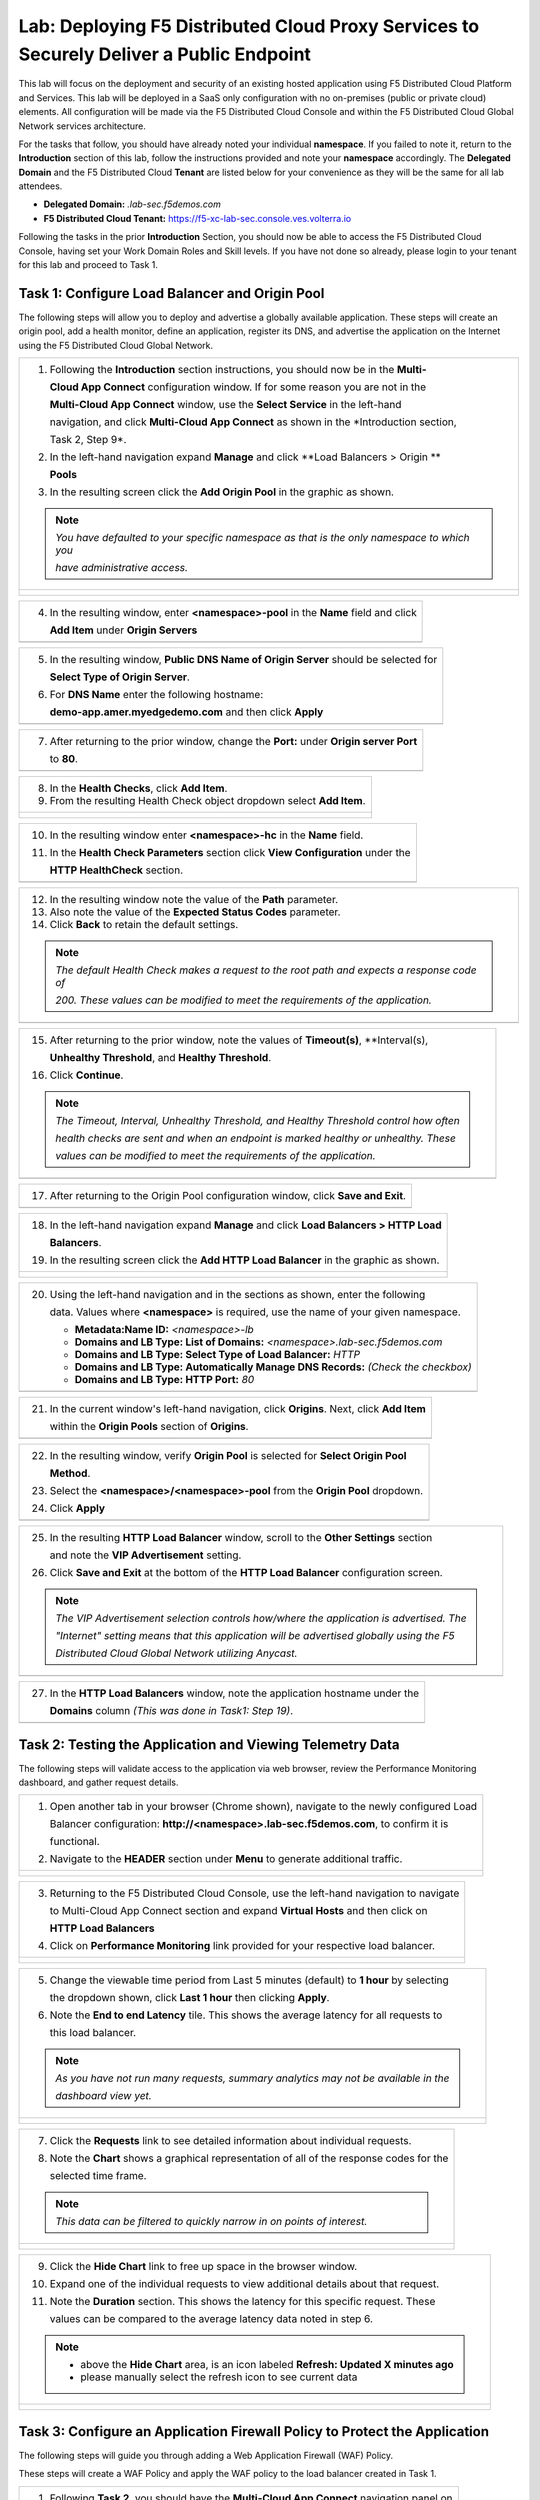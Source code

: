 Lab: Deploying F5 Distributed Cloud Proxy Services to Securely Deliver a Public Endpoint
==========================================================================================

This lab will focus on the deployment and security of an existing hosted application using F5
Distributed Cloud Platform and Services.  This lab will be deployed in a SaaS only
configuration with no on-premises (public or private cloud) elements.  All configuration
will be made via the F5 Distributed Cloud Console and within the F5 Distributed Cloud Global
Network services architecture.

For the tasks that follow, you should have already noted your individual **namespace**. If you
failed to note it, return to the **Introduction** section of this lab, follow the instructions
provided and note your **namespace** accordingly. The **Delegated Domain** and the F5
Distributed Cloud **Tenant** are listed below for your convenience as they will be the same for
all lab attendees.

* **Delegated Domain:** *.lab-sec.f5demos.com*
* **F5 Distributed Cloud Tenant:** https://f5-xc-lab-sec.console.ves.volterra.io

Following the tasks in the prior **Introduction** Section, you should now be able to access the
F5 Distributed Cloud Console, having set your Work Domain Roles and Skill levels. If you have
not done so already, please login to your tenant for this lab and proceed to Task 1.

Task 1: Configure Load Balancer and Origin Pool
~~~~~~~~~~~~~~~~~~~~~~~~~~~~~~~~~~~~~~~~~~~~~~~

The following steps will allow you to deploy and advertise a globally available application.
These steps will create an origin pool, add a health monitor, define an application, register
its DNS, and advertise the application on the Internet using the F5 Distributed Cloud Global
Network.

+----------------------------------------------------------------------------------------------+
| 1. Following the **Introduction** section  instructions, you should now be in the **Multi-** |
|                                                                                              |
|    **Cloud App Connect** configuration window. If for some reason you are not in the         |
|                                                                                              |
|    **Multi-Cloud App Connect** window, use the **Select Service** in the left-hand           |
|                                                                                              |
|    navigation, and click **Multi-Cloud App Connect** as shown in the *Introduction section,  |
|                                                                                              |
|    Task 2, Step 9*.                                                                          |
|                                                                                              |
| 2. In the left-hand navigation expand **Manage** and click **Load Balancers > Origin **      |
|                                                                                              |
|    **Pools**                                                                                 |
|                                                                                              |
| 3. In the resulting screen click the **Add Origin Pool** in the graphic as shown.            |
|                                                                                              |
| .. note::                                                                                    |
|    *You have defaulted to your specific namespace as that is the only namespace to which you*|
|                                                                                              |
|    *have administrative access.*                                                             |
+----------------------------------------------------------------------------------------------+
| |lab001|                                                                                     |
|                                                                                              |
| |lab002|                                                                                     |
+----------------------------------------------------------------------------------------------+

+----------------------------------------------------------------------------------------------+
| 4. In the resulting window, enter **<namespace>-pool** in the **Name** field and click       |
|                                                                                              |
|    **Add Item** under **Origin Servers**                                                     |
+----------------------------------------------------------------------------------------------+
| |lab003|                                                                                     |
+----------------------------------------------------------------------------------------------+

+----------------------------------------------------------------------------------------------+
| 5. In the resulting window, **Public DNS Name of Origin Server** should be selected for      |
|                                                                                              |
|    **Select Type of Origin Server**.                                                         |
|                                                                                              |
| 6. For **DNS Name** enter the following hostname:                                            |
|                                                                                              |
|    **demo-app.amer.myedgedemo.com** and then click **Apply**                                 |
+----------------------------------------------------------------------------------------------+
| |lab004|                                                                                     |
+----------------------------------------------------------------------------------------------+

+----------------------------------------------------------------------------------------------+
| 7. After returning to the prior window, change the **Port:** under **Origin server Port**    |
|                                                                                              |
|    to **80**.                                                                                |
+----------------------------------------------------------------------------------------------+
| |lab005|                                                                                     |
+----------------------------------------------------------------------------------------------+

+----------------------------------------------------------------------------------------------+
| 8. In the **Health Checks**, click **Add Item**.                                             |
|                                                                                              |
| 9. From the resulting Health Check object dropdown select **Add Item**.                      |
+----------------------------------------------------------------------------------------------+
| |lab006|                                                                                     |
|                                                                                              |
| |lab007|                                                                                     |
+----------------------------------------------------------------------------------------------+

+----------------------------------------------------------------------------------------------+
| 10. In the resulting window enter **<namespace>-hc** in the **Name** field.                  |
|                                                                                              |
| 11. In the **Health Check Parameters** section click **View Configuration** under the        |
|                                                                                              |
|     **HTTP HealthCheck** section.                                                            |
+----------------------------------------------------------------------------------------------+
| |lab008|                                                                                     |
+----------------------------------------------------------------------------------------------+

+----------------------------------------------------------------------------------------------+
| 12. In the resulting window note the value of the **Path** parameter.                        |
|                                                                                              |
| 13. Also note the value of the **Expected Status Codes** parameter.                          |
|                                                                                              |
| 14. Click **Back** to retain the default settings.                                           |
|                                                                                              |
| .. note::                                                                                    |
|    *The default Health Check makes a request to the root path and expects a response code of*|
|                                                                                              |
|    *200. These values can be modified to meet the requirements of the application.*          |
+----------------------------------------------------------------------------------------------+
| |lab009|                                                                                     |
+----------------------------------------------------------------------------------------------+

+----------------------------------------------------------------------------------------------+
| 15. After returning to the prior window, note the values of **Timeout(s)**, **Interval(s),   |
|                                                                                              |
|     **Unhealthy Threshold**, and **Healthy Threshold**.                                      |
|                                                                                              |
| 16. Click **Continue**.                                                                      |
|                                                                                              |
| .. note::                                                                                    |
|    *The Timeout, Interval, Unhealthy Threshold, and Healthy Threshold control how often*     |
|                                                                                              |
|    *health checks are sent and when an endpoint is marked healthy or unhealthy.  These*      |
|                                                                                              |
|    *values can be modified to meet the requirements of the application.*                     |
+----------------------------------------------------------------------------------------------+
| |lab010|                                                                                     |
+----------------------------------------------------------------------------------------------+

+----------------------------------------------------------------------------------------------+
| 17. After returning to the Origin Pool configuration window, click **Save and Exit**.        |
+----------------------------------------------------------------------------------------------+
| |lab011|                                                                                     |
+----------------------------------------------------------------------------------------------+

+----------------------------------------------------------------------------------------------+
| 18. In the left-hand navigation expand **Manage** and click **Load Balancers > HTTP Load**   |
|                                                                                              |
|     **Balancers**.                                                                           |
|                                                                                              |
| 19. In the resulting screen click the **Add HTTP Load Balancer** in the graphic as shown.    |
+----------------------------------------------------------------------------------------------+
| |lab012|                                                                                     |
|                                                                                              |
| |lab013|                                                                                     |
+----------------------------------------------------------------------------------------------+

+----------------------------------------------------------------------------------------------+
| 20. Using the left-hand navigation and in the sections as shown, enter the following         |
|                                                                                              |
|     data. Values where **<namespace>** is required, use the name of your given namespace.    |
|                                                                                              |
|     * **Metadata:Name ID:**  *<namespace>-lb*                                                |
|     * **Domains and LB Type: List of Domains:** *<namespace>.lab-sec.f5demos.com*            |
|     * **Domains and LB Type: Select Type of Load Balancer:** *HTTP*                          |
|     * **Domains and LB Type: Automatically Manage DNS Records:** *(Check the checkbox)*      |
|     * **Domains and LB Type: HTTP Port:** *80*                                               |
+----------------------------------------------------------------------------------------------+
| |lab014|                                                                                     |
+----------------------------------------------------------------------------------------------+

+----------------------------------------------------------------------------------------------+
| 21. In the current window's left-hand navigation, click **Origins**. Next, click **Add Item**|
|                                                                                              |
|     within the **Origin Pools** section of **Origins**.                                      |
+----------------------------------------------------------------------------------------------+
| |lab015|                                                                                     |
+----------------------------------------------------------------------------------------------+

+----------------------------------------------------------------------------------------------+
| 22. In the resulting window, verify **Origin Pool** is selected for **Select Origin Pool**   |
|                                                                                              |
|     **Method**.                                                                              |
|                                                                                              |
| 23. Select the **<namespace>/<namespace>-pool** from the **Origin Pool**  dropdown.          |
|                                                                                              |
| 24. Click **Apply**                                                                          |
+----------------------------------------------------------------------------------------------+
| |lab016|                                                                                     |
+----------------------------------------------------------------------------------------------+

+----------------------------------------------------------------------------------------------+
| 25. In the resulting **HTTP Load Balancer** window, scroll to the **Other Settings** section |
|                                                                                              |
|     and note the **VIP Advertisement** setting.                                              |
|                                                                                              |
| 26. Click **Save and Exit** at the bottom of the **HTTP Load Balancer** configuration screen.|
|                                                                                              |
| .. note::                                                                                    |
|    *The VIP Advertisement selection controls how/where the application is advertised. The*   |
|                                                                                              |
|    *"Internet" setting means that this application will be advertised globally using the F5* |
|                                                                                              |
|    *Distributed Cloud Global Network utilizing Anycast.*                                     |
+----------------------------------------------------------------------------------------------+
| |lab017|                                                                                     |
+----------------------------------------------------------------------------------------------+

+----------------------------------------------------------------------------------------------+
| 27. In the **HTTP Load Balancers** window, note the application hostname under the           |
|                                                                                              |
|     **Domains** column *(This was done in Task1: Step 19)*.                                  |
|                                                                                              |
+----------------------------------------------------------------------------------------------+
| |lab018|                                                                                     |
+----------------------------------------------------------------------------------------------+

Task 2: Testing the Application and Viewing Telemetry Data
~~~~~~~~~~~~~~~~~~~~~~~~~~~~~~~~~~~~~~~~~~~~~~~~~~~~~~~~~~

The following steps will validate access to the application via web browser, review the
Performance Monitoring dashboard, and gather request details.

+----------------------------------------------------------------------------------------------+
| 1. Open another tab in your browser (Chrome shown), navigate to the newly configured Load    |
|                                                                                              |
|    Balancer configuration: **http://<namespace>.lab-sec.f5demos.com**, to confirm it is      |
|                                                                                              |
|    functional.                                                                               |
|                                                                                              |
| 2. Navigate to the **HEADER** section under **Menu** to generate additional traffic.         |
+----------------------------------------------------------------------------------------------+
| |lab019|                                                                                     |
|                                                                                              |
| |lab020|                                                                                     |
+----------------------------------------------------------------------------------------------+

+----------------------------------------------------------------------------------------------+
| 3. Returning to the F5 Distributed Cloud Console, use the left-hand navigation to navigate   |
|                                                                                              |
|    to Multi-Cloud App Connect section and expand **Virtual Hosts** and then click on         |
|                                                                                              |
|    **HTTP Load Balancers**                                                                   |
|                                                                                              |
| 4. Click on **Performance Monitoring** link provided for your respective load balancer.      |
|                                                                                              |
+----------------------------------------------------------------------------------------------+
| |lab021|                                                                                     |
|                                                                                              |
| |lab022|                                                                                     |
+----------------------------------------------------------------------------------------------+

+----------------------------------------------------------------------------------------------+
| 5. Change the viewable time period from Last 5 minutes (default) to **1 hour** by selecting  |
|                                                                                              |
|    the dropdown shown, click **Last 1 hour** then clicking **Apply**.                        |
|                                                                                              |
| 6. Note the **End to end Latency** tile.  This shows the average latency for all requests to |
|                                                                                              |
|    this load balancer.                                                                       |
|                                                                                              |
| .. note::                                                                                    |
|    *As you have not run many requests, summary analytics may not be available in the*        |
|                                                                                              |
|    *dashboard view yet.*                                                                     |
+----------------------------------------------------------------------------------------------+
| |lab023|                                                                                     |
|                                                                                              |
| |lab024|                                                                                     |
+----------------------------------------------------------------------------------------------+

+----------------------------------------------------------------------------------------------+
| 7. Click the **Requests** link to see detailed information about individual requests.        |
|                                                                                              |
| 8. Note the **Chart** shows a graphical representation of all of the response codes for the  |
|                                                                                              |
|    selected time frame.                                                                      |
|                                                                                              |
| .. note::                                                                                    |
|    *This data can be filtered to quickly narrow in on points of interest.*                   |
+----------------------------------------------------------------------------------------------+
| |lab025|                                                                                     |
|                                                                                              |
| |lab026|                                                                                     |
+----------------------------------------------------------------------------------------------+

+----------------------------------------------------------------------------------------------+
| 9. Click the **Hide Chart** link to free up space in the browser window.                     |
|                                                                                              |
| 10. Expand one of the individual requests to view additional details about that request.     |
|                                                                                              |
| 11. Note the **Duration** section.  This shows the latency for this specific request.  These |
|                                                                                              |
|     values can be compared to the average latency data noted in step 6.                      |
|                                                                                              |
| .. note::                                                                                    |
|    * above the **Hide Chart** area, is an icon labeled **Refresh: Updated X minutes ago**    |
|    * please manually select the refresh icon to see current data                             |
+----------------------------------------------------------------------------------------------+
| |lab027|                                                                                     |
|                                                                                              |
| |lab028|                                                                                     |
+----------------------------------------------------------------------------------------------+

Task 3: Configure an Application Firewall Policy to Protect the Application
~~~~~~~~~~~~~~~~~~~~~~~~~~~~~~~~~~~~~~~~~~~~~~~~~~~~~~~~~~~~~~~~~~~~~~~~~~~

The following steps will guide you through adding a Web Application Firewall (WAF) Policy.

These steps will create a WAF Policy and apply the WAF policy to the load balancer created in Task 1.

+----------------------------------------------------------------------------------------------+
| 1. Following **Task 2**, you should have the **Multi-Cloud App Connect** navigation panel on |
|                                                                                              |
|    the left of your console.  If for some reason you do not see the **Multi-Cloud App**      |
|                                                                                              |
|    **Connect** navigation panel, use the **Select Service** dropdown at the top left, and    |
|                                                                                              |
|    click **Multi-Cloud App Connect** as shown in the *Introduction section, Task 2, Step 9*. |
|                                                                                              |
| 2. In the left-hand navigation expand **Security** and click **App Firewall**.               |
|                                                                                              |
| 3. On the resulting page click **Add App Firewall**                                          |
+----------------------------------------------------------------------------------------------+
| |lab029|                                                                                     |
|                                                                                              |
| |lab030|                                                                                     |
+----------------------------------------------------------------------------------------------+

+----------------------------------------------------------------------------------------------+
| 4. In the resulting window's **Metadata** section enter **<namespace>-appfw** for the        |
|                                                                                              |
|    **Name**.                                                                                 |
|                                                                                              |
| 5. Under **Enforcement Mode**, change the mode to **Blocking**.                              |
|                                                                                              |
| 6. Leaving all other values as default, scroll to the bottom and click **Save and Exit**.    |
+----------------------------------------------------------------------------------------------+
| |lab031|                                                                                     |
|                                                                                              |
| |lab032|                                                                                     |
+----------------------------------------------------------------------------------------------+

+----------------------------------------------------------------------------------------------+
| 7. In the left-hand navigation expand **Manage** and click **Load Balancers > HTTP **        |
|                                                                                              |
|    **Load Balancers**                                                                        |
|                                                                                              |
| 8. On the resulting page find the HTTP Load Balancer created in **Task 1**                   |
|                                                                                              |
|    *(<namespace>-lb)*.  Click the ellipsis under Actions and select **Manage Configuration**.|
+----------------------------------------------------------------------------------------------+
| |lab033|                                                                                     |
|                                                                                              |
| |lab034|                                                                                     |
+----------------------------------------------------------------------------------------------+

+----------------------------------------------------------------------------------------------+
| 9. On the resulting page click **Edit Configuration**.                                       |
|                                                                                              |
| 10. Click **Web Application Firewall** in the left-hand navigation.                          |
+----------------------------------------------------------------------------------------------+
| |lab035|                                                                                     |
|                                                                                              |
| |lab036|                                                                                     |
+----------------------------------------------------------------------------------------------+

+----------------------------------------------------------------------------------------------+
| 11. Under the **Web Application Firewall** section select **Enable** from the **Web**        |
|                                                                                              |
|     **Application Firewall (WAF)** dropdown.                                                 |
|                                                                                              |
| 12. Select the Web Application Firewall name that you created in *Steps 1-6* of this task    |
|                                                                                              |
|     *(<namespace>-appfw)* from the **Enable** dropdown.                                      |
|                                                                                              |
| 13. Scroll to the bottom of the page and click **Save and Exit**                             |
+----------------------------------------------------------------------------------------------+
| |lab037|                                                                                     |
|                                                                                              |
| |lab038|                                                                                     |
+----------------------------------------------------------------------------------------------+


Task 4. Test the Application Firewall and View Security Events
~~~~~~~~~~~~~~~~~~~~~~~~~~~~~~~~~~~~~~~~~~~~~~~~~~~~~~~~~~~~~~

The following steps will test and validate the Web Application Firewall, review the Security

Monitoring dashboard, and gather security event details.

+----------------------------------------------------------------------------------------------+
| 1. Open another tab in your browser (Chrome shown), navigate to the newly configured Load    |
|                                                                                              |
|    Balancer configuration: **http://<namespace>.lab-sec.f5demos.com**, to confirm it is      |
|                                                                                              |
|    functional.                                                                               |
|                                                                                              |
| 2. Using some of the sample attacks below, add the URI path & variables to your application  |
|                                                                                              |
|    to generate security event data.                                                          |
|                                                                                              |
|    * /?cmd=cat%20/etc/passwd                                                                 |
|    * /product?id=4%20OR%201=1                                                                |
|    * /cart?search=aaa'><script>prompt('Please+enter+your+password');</script>                |
|                                                                                              |
| .. note::                                                                                    |
|    *The web application firewall is blocking these requests to protect the application.*     |
|                                                                                              |
|    *The block page can be customized to provide additional information.*                     |
+----------------------------------------------------------------------------------------------+
| |lab039|                                                                                     |
+----------------------------------------------------------------------------------------------+

+----------------------------------------------------------------------------------------------+
| 3. Returning to the F5 Distributed Cloud Console, use the left-hand navigation to navigate   |
|                                                                                              |
|    to Multi-Cloud App Connect section and expand **Virtual Hosts** and click on **HTTP Load**|
|                                                                                              |
|    **Balancers**.                                                                            |
|                                                                                              |
| 4. Click on the **Security Monitoring** link for your respective load balancer.              |
+----------------------------------------------------------------------------------------------+
| |lab040|                                                                                     |
|                                                                                              |
| |lab041|                                                                                     |
+----------------------------------------------------------------------------------------------+

+----------------------------------------------------------------------------------------------+
| 5. From the **Dashboard** view, using the horizontal navigation, click **Security Events**.  |
|                                                                                              |
| 8. Note the **Chart** shows a graphical representation of all of the response codes for the  |
|                                                                                              |
|    selected time frame.                                                                      |
|                                                                                              |
| .. note::                                                                                    |
|    *If you lost your 1 Hour Filter, re-apply using Task 2: Step 5*                           |
+----------------------------------------------------------------------------------------------+
| |lab042|                                                                                     |
|                                                                                              |
| |lab043|                                                                                     |
+----------------------------------------------------------------------------------------------+

+----------------------------------------------------------------------------------------------+
| 6. Click the **Hide Chart** link to free up space in the browser window.                     |
|                                                                                              |
| 7. Expand your latest security event as shown.                                               |
|                                                                                              |
| 8. Note the summary detail provided in the **Information** link.  The **Request ID** which   |
|                                                                                              |
|    is synonymous with **Support ID** (filterable) from the Security Event Block Page.        |
|                                                                                              |
| 9. Scroll to the bottom of the information screen to see specific signatures detected and    |
|                                                                                              |
|    actions taken during the security event.                                                  |
|                                                                                              |
| .. note::                                                                                    |
|    *Similar to a Request, Security Events also have additional detail in JSON format.*       |
+----------------------------------------------------------------------------------------------+
| |lab044|                                                                                     |
|                                                                                              |
| |lab045|                                                                                     |
|                                                                                              |
| |lab046|                                                                                     |
+----------------------------------------------------------------------------------------------+

+----------------------------------------------------------------------------------------------+
| **End of Lab 1:**  This concludes Lab 1.  In this lab you created an origin pool to connect  |
|                                                                                              |
| to the application, you then created a load balancer and associated the origin pool to the   |
|                                                                                              |
| load balancer.  This allowed the application to be advertised via the F5 Distributed Cloud   |
|                                                                                              |
| Global Network.  The Distributed Cloud Console was then used to review telemetry data        |
|                                                                                              |
| gathered for the application.  Next an Application Firewall policy was created and assigned  |
|                                                                                              |
| to protect the application.  Finally a sample attack was run against the application and the |
|                                                                                              |
| security event data was reviewed within the Distributed Cloud Console.                       |
|                                                                                              |
| A brief presentation will be shared prior to the beginning of Lab 2.                         |
+----------------------------------------------------------------------------------------------+
| |labend|                                                                                     |
+----------------------------------------------------------------------------------------------+

.. |lab001| image:: _static/lab1-001.png
   :width: 800px
.. |lab002| image:: _static/lab1-002.png
   :width: 800px
.. |lab003| image:: _static/lab1-003.png
   :width: 800px
.. |lab004| image:: _static/lab1-004.png
   :width: 800px
.. |lab005| image:: _static/lab1-005.png
   :width: 800px
.. |lab006| image:: _static/lab1-006.png
   :width: 800px
.. |lab007| image:: _static/lab1-007.png
   :width: 800px
.. |lab008| image:: _static/lab1-008.png
   :width: 800px
.. |lab009| image:: _static/lab1-009.png
   :width: 800px
.. |lab010| image:: _static/lab1-010.png
   :width: 800px
.. |lab011| image:: _static/lab1-011.png
   :width: 800px
.. |lab012| image:: _static/lab1-012.png
   :width: 800px
.. |lab013| image:: _static/lab1-013.png
   :width: 800px
.. |lab014| image:: _static/lab1-014.png
   :width: 800px
.. |lab015| image:: _static/lab1-015.png
   :width: 800px
.. |lab016| image:: _static/lab1-016.png
   :width: 800px
.. |lab017| image:: _static/lab1-017.png
   :width: 800px
.. |lab018| image:: _static/lab1-018.png
   :width: 800px
.. |lab019| image:: _static/lab1-019.png
   :width: 800px
.. |lab020| image:: _static/lab1-020.png
   :width: 800px
.. |lab021| image:: _static/lab1-021.png
   :width: 800px
.. |lab022| image:: _static/lab1-022.png
   :width: 800px
.. |lab023| image:: _static/lab1-023.png
   :width: 800px
.. |lab024| image:: _static/lab1-024.png
   :width: 800px
.. |lab025| image:: _static/lab1-025.png
   :width: 800px
.. |lab026| image:: _static/lab1-026.png
   :width: 800px
.. |lab027| image:: _static/lab1-027.png
   :width: 800px
.. |lab028| image:: _static/lab1-028.png
   :width: 800px
.. |lab029| image:: _static/lab1-029.png
   :width: 800px
.. |lab030| image:: _static/lab1-030.png
   :width: 800px
.. |lab031| image:: _static/lab1-031.png
   :width: 800px
.. |lab032| image:: _static/lab1-032.png
   :width: 800px
.. |lab033| image:: _static/lab1-033.png
   :width: 800px
.. |lab034| image:: _static/lab1-034.png
   :width: 800px
.. |lab035| image:: _static/lab1-035.png
   :width: 800px
.. |lab036| image:: _static/lab1-036.png
   :width: 800px
.. |lab037| image:: _static/lab1-037.png
   :width: 800px
.. |lab038| image:: _static/lab1-038.png
   :width: 800px
.. |lab039| image:: _static/lab1-039.png
   :width: 800px
.. |lab040| image:: _static/lab1-040.png
   :width: 800px
.. |lab041| image:: _static/lab1-041.png
   :width: 800px
.. |lab042| image:: _static/lab1-042.png
   :width: 800px
.. |lab043| image:: _static/lab1-043.png
   :width: 800px
.. |lab044| image:: _static/lab1-044.png
   :width: 800px
.. |lab045| image:: _static/lab1-045.png
   :width: 800px
.. |lab046| image:: _static/lab1-046.png
   :width: 800px
.. |labend| image:: _static/labend.png
   :width: 800px

